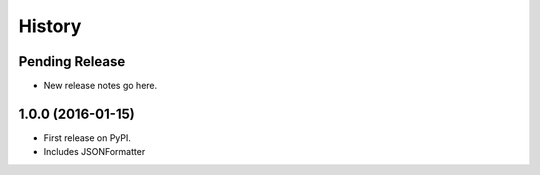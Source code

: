 =======
History
=======

Pending Release
---------------

* New release notes go here.

1.0.0 (2016-01-15)
------------------

* First release on PyPI.
* Includes JSONFormatter
